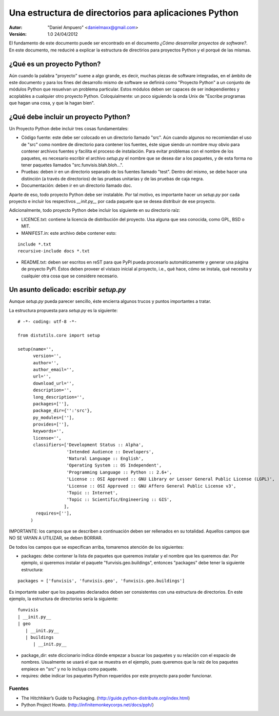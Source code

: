 ======================================================
Una estructura de directorios para aplicaciones Python
======================================================

:Autor:
	"Daniel Ampuero" <danielmaxx@gmail.com>

:Versión: 1.0 24/04/2012

El fundamento de este documento puede ser encontrado en el documento
*¿Cómo desarrollar proyectos de software?*. En este documento, me
reduciré a explicar la estructura de directirios para proyectos
Python y el porqué de las mismas.

¿Qué es un proyecto Python?
===========================

Aún cuando la palabra "proyecto" suene a algo grande, es decir, muchas
piezas de software integradas, en el ámbito de este documento y para
los fines del desarrollo mismo de software se definirá como "Proyecto
Python" a un conjunto de módulos Python que resuelvan un problema
particular. Estos módulos deben ser capaces de ser independientes y
acoplables a cualquier otro proyecto Python. Coloquialmente: un poco
siguiendo la onda Unix de "Escribe programas que hagan una cosa, y 
que la hagan bien".

¿Qué debe incluir un proyecto Python?
=====================================

Un Proyecto Python debe incluir tres cosas fundamentales:

- Código fuente: este debe ser colocado en un directorio llamado "src". Aún cuando algunos no recomiendan el uso de "src" como nombre de directorio para contener los fuentes, éste sigue siendo un nombre muy obvio para contener archivos fuentes y facilita el proceso de instalación. Para evitar problemas con el nombre de los paquetes, es necesario escribir el archivo *setup.py* el nombre que se desea dar a los paquetes, y de esta forma no tener paquetes llamados "src.funvisis.blah.bloh...".

- Pruebas: deben ir en un directorio separado de los fuentes llamado "test". Dentro del mismo, se debe hacer una distinción (a través de directorios) de las pruebas unitarias y de las pruebas de caja negra.

- Documentación: deben ir en un directorio llamado doc.

Aparte de eso, todo proyecto Python debe ser instalable. Por tal motivo,
es importante hacer un *setup.py* por cada proyecto e incluir los respectivos
*__init.py__* por cada paquete que se desea distribuir de ese proyecto.

Adicionalmente, todo proyecto Python debe incluir los siguiente en su
directorio raíz:

- LICENCE.txt: contiene la licencia de distribución del proyecto. Usa alguna que sea conocida, como GPL, BSD o MIT.
- MANIFEST.in: este archivo debe contener esto:

::

  include *.txt   
  recursive-include docs *.txt

- README.txt: deben ser escritos en reST para que PyPI pueda procesarlo automáticamente y generar una página de proyecto PyPI. Éstos deben proveer el vistazo inicial al proyecto, i.e., qué hace, cómo se instala, qué necesita y cualquier otra cosa que se considere necesario.

Un asunto delicado: escribir *setup.py*
=======================================

Aunque *setup.py* pueda parecer sencillo, éste encierra algunos trucos y puntos
importantes a tratar.

La estructura propuesta para *setup.py* es la siguiente:

::

    # -*- coding: utf-8 -*-

    from distutils.core import setup

    setup(name='',
          version='',
          author='',
          author_email='',
          url='',
          download_url='',
          description='',
          long_description='',
          packages=[''],
          package_dir={'':'src'},
          py_modules=[''],
          provides=[''],
          keywords='',
          license='',
          classifiers=['Development Status :: Alpha',
                       'Intended Audience :: Developers',
                       'Natural Language :: English',
                       'Operating System :: OS Independent',
                       'Programming Language :: Python :: 2.6+',
                       'License :: OSI Approved :: GNU Library or Lesser General Public License (LGPL)',
                       'License :: OSI Approved :: GNU Affero General Public License v3',
                       'Topic :: Internet',
                       'Topic :: Scientific/Engineering :: GIS',
                      ],
           requires=[''],
         )

IMPORTANTE: los campos que se describen a continuación deben ser rellenados en su totalidad.
Aquellos campos que NO SE VAYAN A UTILIZAR, se deben BORRAR.

De todos los campos que se especifican arriba, tomaremos atención de los
siguientes:

- packages: debe contener la lista de paquetes que queremos instalar y el nombre que les queremos dar. Por ejemplo, si queremos instalar el paquete "funvisis.geo.buildings", entonces "packages" debe tener la siguiente estructura:

::

    packages = ['funvisis', 'funvisis.geo', 'funvisis.geo.buildings']

Es importante saber que los paquetes declarados deben ser consistentes con
una estructura de directorios. En este ejemplo, la estructura de directorios
sería la siguiente:

::

   funvisis
   | __init.py__
   | geo
      | __init.py__
      | buildings
         | __init.py__

- package_dir: este diccionario indica dónde empezar a buscar los paquetes y su relación con el espacio de nombres. Usualmente se usará el que se muestra en el ejemplo, pues queremos que la raíz de los paquetes empiece en "src" y no lo incluya como paquete.

- requires: debe indicar los paquetes Python requeridos por este proyecto para poder funcionar.


Fuentes
_______

- The Hitchhiker’s Guide to Packaging. (http://guide.python-distribute.org/index.html)
- Python Project Howto. (http://infinitemonkeycorps.net/docs/pph/)








